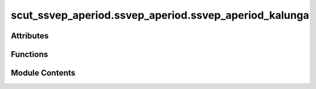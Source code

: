 scut_ssvep_aperiod.ssvep_aperiod.ssvep_aperiod_kalunga
======================================================

.. py:module:: scut_ssvep_aperiod.ssvep_aperiod.ssvep_aperiod_kalunga


Attributes
----------

.. autoapisummary::

   scut_ssvep_aperiod.ssvep_aperiod.ssvep_aperiod_kalunga.form_path_kang


Functions
---------

.. autoapisummary::

   scut_ssvep_aperiod.ssvep_aperiod.ssvep_aperiod_kalunga.ssvep_classify


Module Contents
---------------

.. py:function:: ssvep_classify(form_path, harmonic=3)

   
   Classify SSVEP data using CCA with specified harmonics.

   :param form_path: Path to the Excel file containing form data (subject_id, root_directory, file_name, effectiveness).
   :type form_path: str
   :param harmonic: Number of harmonics to use in the CCA classification. Defaults to 3.
   :type harmonic: int, optional

   :returns: Array of accuracy scores for each subject.
   :rtype: np.ndarray















   ..
       !! processed by numpydoc !!

.. py:data:: form_path_kang
   :value: 'D:\\data\\ssvep_dataset\\MNE-ssvepexo-data\\ssvep_kang_sub_info.xlsx'


